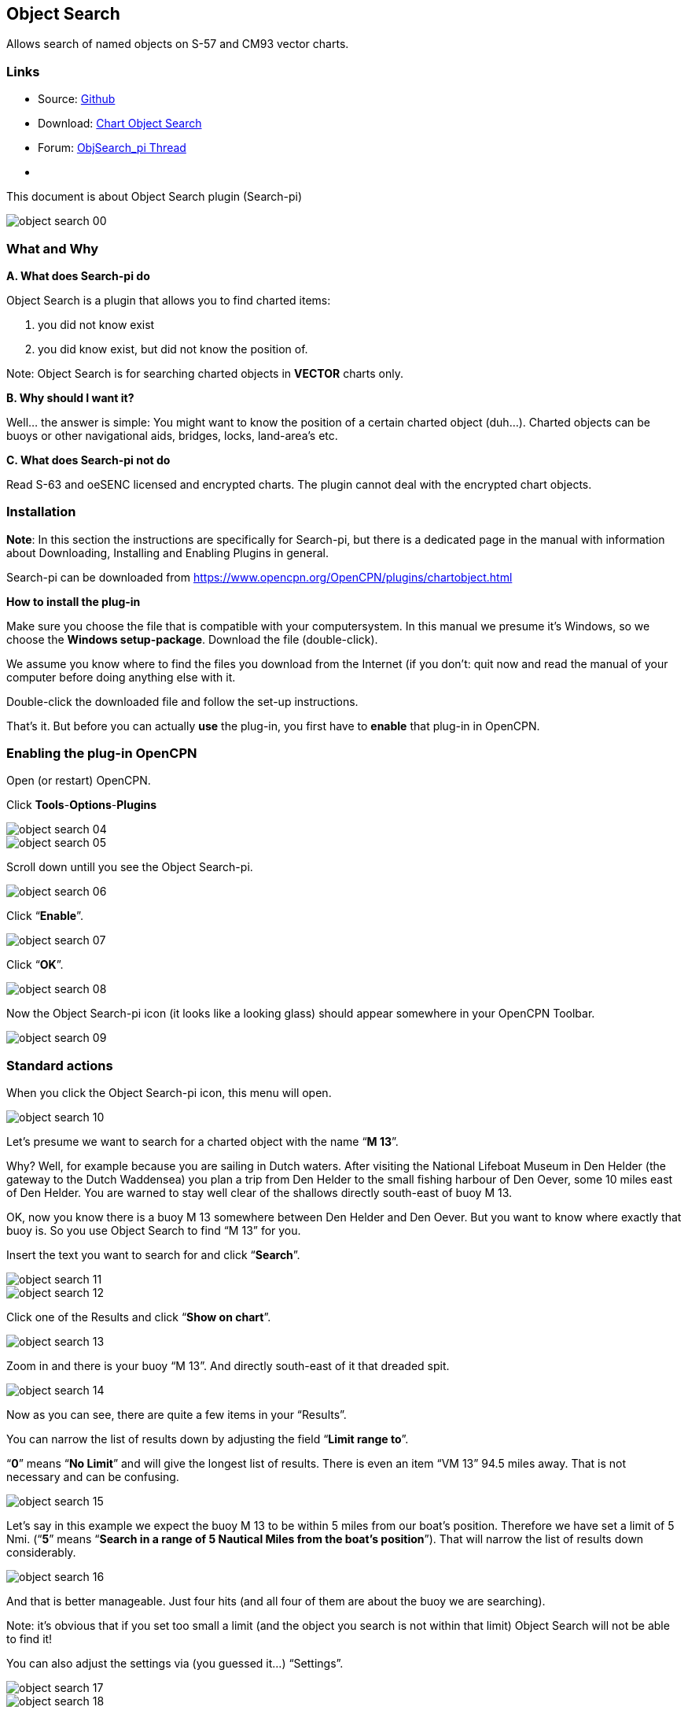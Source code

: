 == Object Search

Allows search of named objects on S-57 and CM93 vector charts.

=== Links

* Source: https://github.com/nohal/objsearch_pi[Github]
* Download: https://opencpn.org/OpenCPN/plugins/chartobject.html[Chart
Object Search]
* Forum:
http://www.cruisersforum.com/forums/f134/chart-object-search-plug-in-132440.html[ObjSearch_pi
Thread]
* {blank}

This document is about Object Search plugin (Search-pi)

image::object_search_00.jpeg[]

=== What and Why

*A. What does Search-pi do*

Object Search is a plugin that allows you to find charted items:

. you did not know exist
. you did know exist, but did not know the position of.

Note: Object Search is for searching charted objects in *VECTOR* charts
only.

*B. Why should I want it?*

Well… the answer is simple: You might want to know the position of a
certain charted object (duh…).
Charted objects can be buoys or other navigational aids, bridges, locks,
land-area's etc.

*C. What does Search-pi not do*

Read S-63 and oeSENC licensed and encrypted charts. The plugin cannot
deal with the encrypted chart objects.

=== Installation

*Note*: In this section the instructions are specifically for Search-pi,
but there is a dedicated page in the manual with information about
Downloading, Installing and Enabling Plugins in general. 

Search-pi can be downloaded from https://www.opencpn.org/OpenCPN/plugins/chartobject.html

*How to install the plug-in*

Make sure you choose the file that is compatible with your
computersystem. In this manual we presume it's Windows, so we choose the
*Windows setup-package*.
Download the file (double-click).

We assume you know where to find the files you download from the
Internet (if you don't: quit now and read the manual of your computer
before doing anything else with it.

Double-click the downloaded file and follow the set-up instructions.

That's it. But before you can actually *use* the plug-in, you first have
to *enable* that plug-in in OpenCPN.

=== Enabling the plug-in OpenCPN

Open (or restart) OpenCPN.

Click *Tools*-*Options*-*Plugins*

image::object_search_04.jpeg[]

image::object_search_05.jpeg[]

Scroll down untill you see the Object Search-pi.

image::object_search_06.jpeg[]

Click “*Enable*”.

image::object_search_07.jpeg[]

Click “*OK*”.

image::object_search_08.jpeg[]

Now the Object Search-pi icon (it looks like a looking glass) should
appear somewhere in your OpenCPN Toolbar.

image::object_search_09.jpeg[]

=== Standard actions

When you click the Object Search-pi icon, this menu will open.

image::object_search_10.jpeg[]

Let's presume we want to search for a charted object with the name “*M
13*”.

Why? Well, for example because you are sailing in Dutch waters.
After visiting the National Lifeboat Museum in Den Helder (the gateway
to the Dutch Waddensea) you plan a trip from Den Helder to the small
fishing harbour of Den Oever, some 10 miles east of Den Helder.
You are warned to stay well clear of the shallows directly south-east of
buoy M 13.

OK, now you know there is a buoy M 13 somewhere between Den Helder and
Den Oever. But you want to know where exactly that buoy is.
So you use Object Search to find “M 13” for you.

Insert the text you want to search for and click “*Search*”.

image::object_search_11.jpeg[]

image::object_search_12.jpeg[]

Click one of the Results and click “*Show on chart*”.

image::object_search_13.jpeg[]

Zoom in and there is your buoy “M 13”. And directly south-east of it
that dreaded spit.

image::object_search_14.jpeg[]

Now as you can see, there are quite a few items in your “Results”.

You can narrow the list of results down by adjusting the field “*Limit
range to*”.

“*0*” means “*No Limit*” and will give the longest list of results.
There is even an item “VM 13” 94.5 miles away. That is not necessary and
can be confusing.

image::object_search_15.jpeg[]

Let's say in this example we expect the buoy M 13 to be within 5 miles
from our boat's position.
Therefore we have set a limit of 5 Nmi.
(“*5*” means “*Search in a range of 5 Nautical Miles from the boat's
position*”).
That will narrow the list of results down considerably.
 
image::object_search_16.jpeg[]

And that is better manageable.
Just four hits (and all four of them are about the buoy we are
searching).

Note: it's obvious that if you set too small a limit (and the object you
search is not within that limit) Object Search will not be able to find
it!

You can also adjust the settings via (you guessed it…) “Settings”.

image::object_search_17.jpeg[]

image::object_search_18.jpeg[]

=== Examples

The first example is already given in the previous section. In that
example you want to look-up an object that should be on your chart, you
just don't know it's exact position.

But here's another example (OK, maybe a bit silly…):

You are on a sailing trip on the South-West coast of Ireland. You have
made it to Baltmore, County Cork, and are sitting in a bar, enjoying the
local brew. The next leg of the trip will involve rounding Dursey Head.
You mention that to one of the locals and he replies with “*_Oh, but
then you should watch out for the bull!_*”. His mate says “*_Oh no,
never mind the bull, you can see that from miles away. The heifer and
her calf are far far more dangerous!_*”. Now this gives you an uneasy
feeling. What the heck are they talking about? Why should a heifer be
more dangerous than a bull? And a heifer and her calf? How's that
possible? (a heifer is a young cow before she has had her first calf).
And besides: it's a sailing trip, not a bloody hike through the
fields!
You are wondering what the ingrediënts of that local beer are, but
before you can inquire further, the two locals leave the pub and you are
left behind in utter confusion.

When you are back on board of your ship, you start OpenCPN to run Object
Search. Type in the “search” field “*heifer*” and click “*search*”.
This might be the result:

image::object_search_19.jpeg[]

Click : “*show on chart*” and zoom in….

image::object_search_20.jpeg[]

Ah… so that's why the “heifer” and the “calf” are more dangerous than
the “bull”.
“The Bull” island (top left) has a lighthouse and the “Heifer” and
“Calf” rocks south-east of The Bull and just off Dursey Head are a lot
smaller and therefore less easily seen (and avoided by sailors like
you).

=== Frequently Asked Questions

(nothing yet).